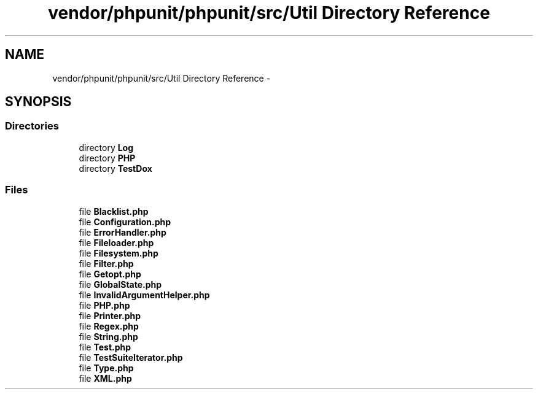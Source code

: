 .TH "vendor/phpunit/phpunit/src/Util Directory Reference" 3 "Tue Apr 14 2015" "Version 1.0" "VirtualSCADA" \" -*- nroff -*-
.ad l
.nh
.SH NAME
vendor/phpunit/phpunit/src/Util Directory Reference \- 
.SH SYNOPSIS
.br
.PP
.SS "Directories"

.in +1c
.ti -1c
.RI "directory \fBLog\fP"
.br
.ti -1c
.RI "directory \fBPHP\fP"
.br
.ti -1c
.RI "directory \fBTestDox\fP"
.br
.in -1c
.SS "Files"

.in +1c
.ti -1c
.RI "file \fBBlacklist\&.php\fP"
.br
.ti -1c
.RI "file \fBConfiguration\&.php\fP"
.br
.ti -1c
.RI "file \fBErrorHandler\&.php\fP"
.br
.ti -1c
.RI "file \fBFileloader\&.php\fP"
.br
.ti -1c
.RI "file \fBFilesystem\&.php\fP"
.br
.ti -1c
.RI "file \fBFilter\&.php\fP"
.br
.ti -1c
.RI "file \fBGetopt\&.php\fP"
.br
.ti -1c
.RI "file \fBGlobalState\&.php\fP"
.br
.ti -1c
.RI "file \fBInvalidArgumentHelper\&.php\fP"
.br
.ti -1c
.RI "file \fBPHP\&.php\fP"
.br
.ti -1c
.RI "file \fBPrinter\&.php\fP"
.br
.ti -1c
.RI "file \fBRegex\&.php\fP"
.br
.ti -1c
.RI "file \fBString\&.php\fP"
.br
.ti -1c
.RI "file \fBTest\&.php\fP"
.br
.ti -1c
.RI "file \fBTestSuiteIterator\&.php\fP"
.br
.ti -1c
.RI "file \fBType\&.php\fP"
.br
.ti -1c
.RI "file \fBXML\&.php\fP"
.br
.in -1c

